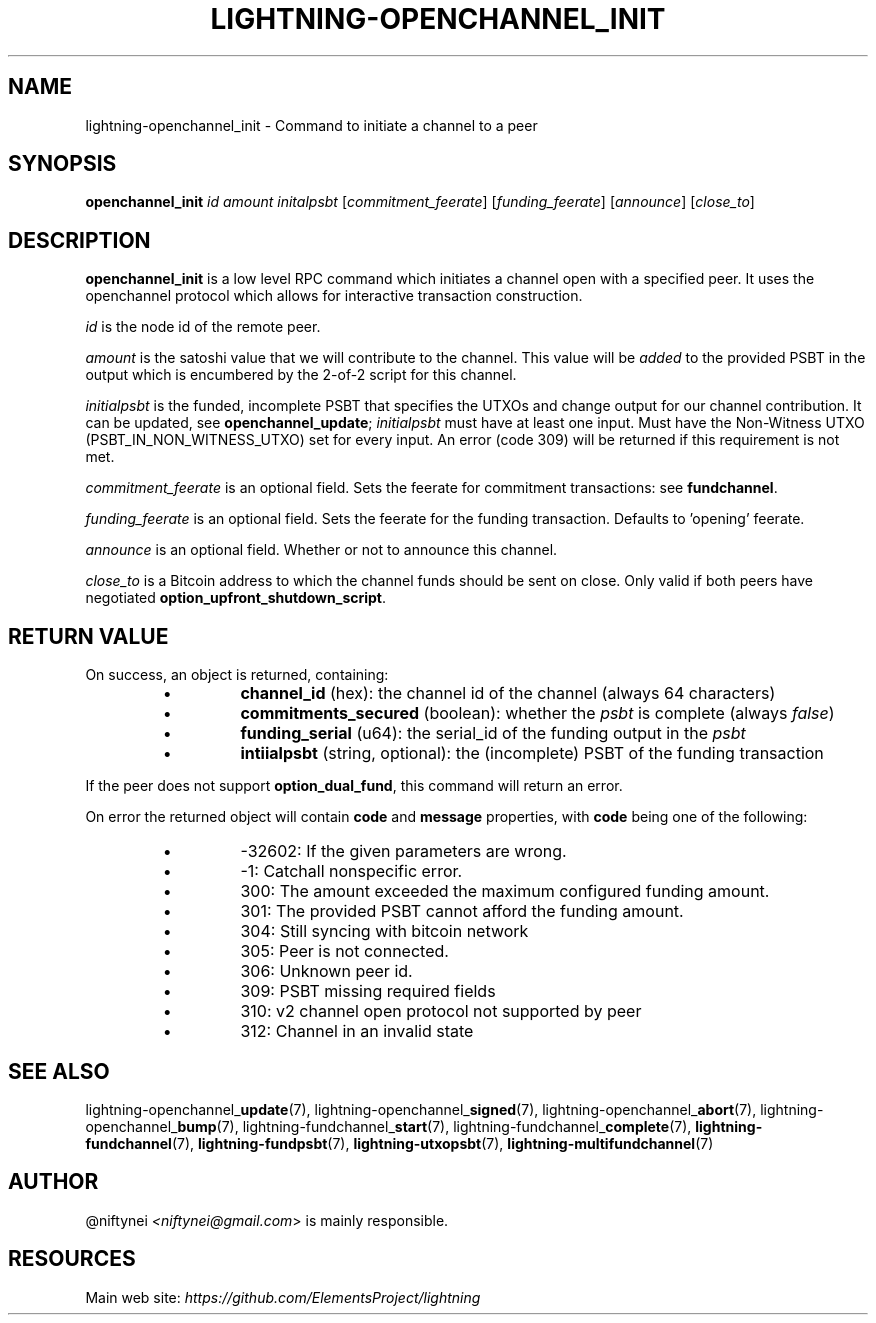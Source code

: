 .TH "LIGHTNING-OPENCHANNEL_INIT" "7" "" "" "lightning-openchannel_init"
.SH NAME
lightning-openchannel_init - Command to initiate a channel to a peer
.SH SYNOPSIS

\fBopenchannel_init\fR \fIid\fR \fIamount\fR \fIinitalpsbt\fR [\fIcommitment_feerate\fR] [\fIfunding_feerate\fR] [\fIannounce\fR] [\fIclose_to\fR]

.SH DESCRIPTION

\fBopenchannel_init\fR is a low level RPC command which initiates a channel
open with a specified peer\. It uses the openchannel protocol
which allows for interactive transaction construction\.


\fIid\fR is the node id of the remote peer\.


\fIamount\fR is the satoshi value that we will contribute to the channel\.
This value will be \fIadded\fR to the provided PSBT in the output which is
encumbered by the 2-of-2 script for this channel\.


\fIinitialpsbt\fR is the funded, incomplete PSBT that specifies the UTXOs and
change output for our channel contribution\. It can be updated,
see \fBopenchannel_update\fR; \fIinitialpsbt\fR must have at least one input\.
Must have the Non-Witness UTXO (PSBT_IN_NON_WITNESS_UTXO) set for
every input\. An error (code 309) will be returned if this requirement
is not met\.


\fIcommitment_feerate\fR is an optional field\. Sets the feerate for
commitment transactions: see \fBfundchannel\fR\.


\fIfunding_feerate\fR is an optional field\. Sets the feerate for the
funding transaction\. Defaults to 'opening' feerate\.


\fIannounce\fR is an optional field\. Whether or not to announce this channel\.


\fIclose_to\fR is a Bitcoin address to which the channel funds should be
sent on close\. Only valid if both peers have negotiated
\fBoption_upfront_shutdown_script\fR\.

.SH RETURN VALUE

On success, an object is returned, containing:

.RS
.IP \[bu]
\fBchannel_id\fR (hex): the channel id of the channel (always 64 characters)
.IP \[bu]
\fBcommitments_secured\fR (boolean): whether the \fIpsbt\fR is complete (always \fIfalse\fR)
.IP \[bu]
\fBfunding_serial\fR (u64): the serial_id of the funding output in the \fIpsbt\fR
.IP \[bu]
\fBintiialpsbt\fR (string, optional): the (incomplete) PSBT of the funding transaction

.RE

If the peer does not support \fBoption_dual_fund\fR, this command
will return an error\.


On error the returned object will contain \fBcode\fR and \fBmessage\fR properties,
with \fBcode\fR being one of the following:

.RS
.IP \[bu]
-32602: If the given parameters are wrong\.
.IP \[bu]
-1: Catchall nonspecific error\.
.IP \[bu]
300: The amount exceeded the maximum configured funding amount\.
.IP \[bu]
301: The provided PSBT cannot afford the funding amount\.
.IP \[bu]
304: Still syncing with bitcoin network
.IP \[bu]
305: Peer is not connected\.
.IP \[bu]
306: Unknown peer id\.
.IP \[bu]
309: PSBT missing required fields
.IP \[bu]
310: v2 channel open protocol not supported by peer
.IP \[bu]
312: Channel in an invalid state

.RE
.SH SEE ALSO

lightning-openchannel_\fBupdate\fR(7), lightning-openchannel_\fBsigned\fR(7),
lightning-openchannel_\fBabort\fR(7), lightning-openchannel_\fBbump\fR(7),
lightning-fundchannel_\fBstart\fR(7),
lightning-fundchannel_\fBcomplete\fR(7), \fBlightning-fundchannel\fR(7),
\fBlightning-fundpsbt\fR(7), \fBlightning-utxopsbt\fR(7), \fBlightning-multifundchannel\fR(7)

.SH AUTHOR

@niftynei \fI<niftynei@gmail.com\fR> is mainly responsible\.

.SH RESOURCES

Main web site: \fIhttps://github.com/ElementsProject/lightning\fR

\" SHA256STAMP:4663cea3fc74a8e91e7a3de6997a7b5a236bacf84dda3ed826cbbd7d544c39e8
